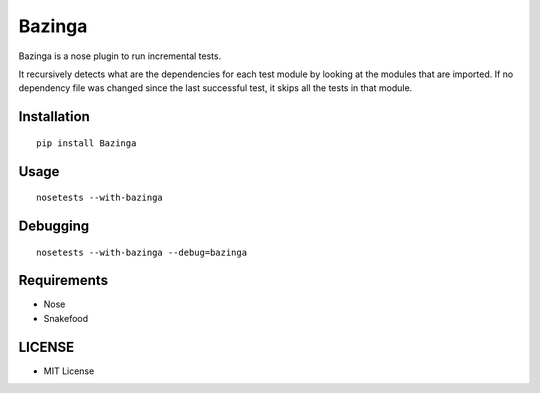 =======
Bazinga
=======

Bazinga is a nose plugin to run incremental tests.

It recursively detects what are the dependencies for each test module by looking at the modules that are imported. If no dependency file was changed since the last successful test, it skips all the tests in that module.


Installation
============

::

    pip install Bazinga


Usage
=====

::

    nosetests --with-bazinga


Debugging
=========

::

    nosetests --with-bazinga --debug=bazinga


Requirements
============

* Nose
* Snakefood

LICENSE
=======

* MIT License